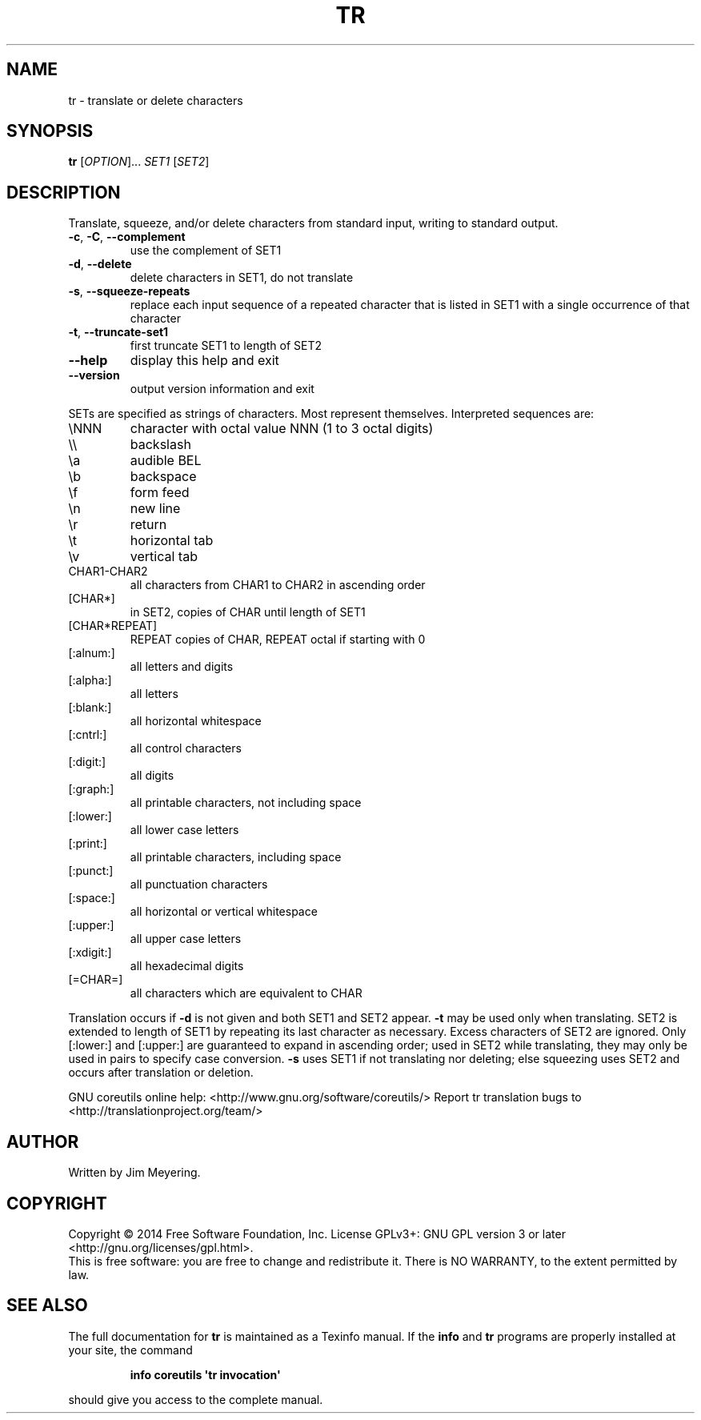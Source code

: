 .\" DO NOT MODIFY THIS FILE!  It was generated by help2man 1.43.3.
.TH TR "1" "May 2017" "GNU coreutils 8.23" "User Commands"
.SH NAME
tr \- translate or delete characters
.SH SYNOPSIS
.B tr
[\fIOPTION\fR]... \fISET1 \fR[\fISET2\fR]
.SH DESCRIPTION
.\" Add any additional description here
.PP
Translate, squeeze, and/or delete characters from standard input,
writing to standard output.
.TP
\fB\-c\fR, \fB\-C\fR, \fB\-\-complement\fR
use the complement of SET1
.TP
\fB\-d\fR, \fB\-\-delete\fR
delete characters in SET1, do not translate
.TP
\fB\-s\fR, \fB\-\-squeeze\-repeats\fR
replace each input sequence of a repeated character
that is listed in SET1 with a single occurrence
of that character
.TP
\fB\-t\fR, \fB\-\-truncate\-set1\fR
first truncate SET1 to length of SET2
.TP
\fB\-\-help\fR
display this help and exit
.TP
\fB\-\-version\fR
output version information and exit
.PP
SETs are specified as strings of characters.  Most represent themselves.
Interpreted sequences are:
.TP
\eNNN
character with octal value NNN (1 to 3 octal digits)
.TP
\e\e
backslash
.TP
\ea
audible BEL
.TP
\eb
backspace
.TP
\ef
form feed
.TP
\en
new line
.TP
\er
return
.TP
\et
horizontal tab
.TP
\ev
vertical tab
.TP
CHAR1\-CHAR2
all characters from CHAR1 to CHAR2 in ascending order
.TP
[CHAR*]
in SET2, copies of CHAR until length of SET1
.TP
[CHAR*REPEAT]
REPEAT copies of CHAR, REPEAT octal if starting with 0
.TP
[:alnum:]
all letters and digits
.TP
[:alpha:]
all letters
.TP
[:blank:]
all horizontal whitespace
.TP
[:cntrl:]
all control characters
.TP
[:digit:]
all digits
.TP
[:graph:]
all printable characters, not including space
.TP
[:lower:]
all lower case letters
.TP
[:print:]
all printable characters, including space
.TP
[:punct:]
all punctuation characters
.TP
[:space:]
all horizontal or vertical whitespace
.TP
[:upper:]
all upper case letters
.TP
[:xdigit:]
all hexadecimal digits
.TP
[=CHAR=]
all characters which are equivalent to CHAR
.PP
Translation occurs if \fB\-d\fR is not given and both SET1 and SET2 appear.
\fB\-t\fR may be used only when translating.  SET2 is extended to length of
SET1 by repeating its last character as necessary.  Excess characters
of SET2 are ignored.  Only [:lower:] and [:upper:] are guaranteed to
expand in ascending order; used in SET2 while translating, they may
only be used in pairs to specify case conversion.  \fB\-s\fR uses SET1 if not
translating nor deleting; else squeezing uses SET2 and occurs after
translation or deletion.
.PP
GNU coreutils online help: <http://www.gnu.org/software/coreutils/>
Report tr translation bugs to <http://translationproject.org/team/>
.SH AUTHOR
Written by Jim Meyering.
.SH COPYRIGHT
Copyright \(co 2014 Free Software Foundation, Inc.
License GPLv3+: GNU GPL version 3 or later <http://gnu.org/licenses/gpl.html>.
.br
This is free software: you are free to change and redistribute it.
There is NO WARRANTY, to the extent permitted by law.
.SH "SEE ALSO"
The full documentation for
.B tr
is maintained as a Texinfo manual.  If the
.B info
and
.B tr
programs are properly installed at your site, the command
.IP
.B info coreutils \(aqtr invocation\(aq
.PP
should give you access to the complete manual.
